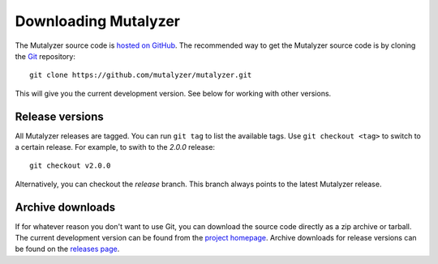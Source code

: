 .. highlight:: none

.. _download:

Downloading Mutalyzer
=====================

The Mutalyzer source code is `hosted on GitHub
<https://github.com/mutalyzer/mutalyzer>`_. The recommended way to get the
Mutalyzer source code is by cloning the `Git`_ repository::

    git clone https://github.com/mutalyzer/mutalyzer.git

This will give you the current development version. See below for working with
other versions.


Release versions
----------------

All Mutalyzer releases are tagged. You can run ``git tag`` to list the
available tags. Use ``git checkout <tag>`` to switch to a certain release. For
example, to swith to the `2.0.0` release::

    git checkout v2.0.0

Alternatively, you can checkout the `release` branch. This branch always
points to the latest Mutalyzer release.


Archive downloads
-----------------

If for whatever reason you don't want to use Git, you can download the source
code directly as a zip archive or tarball. The current development version can
be found from the `project homepage
<https://github.com/mutalyzer/mutalyzer>`_. Archive downloads for release versions
can be found on the `releases page
<https://github.com/mutalyzer/mutalyzer/releases>`_.


.. _Git: http://git-scm.com/
